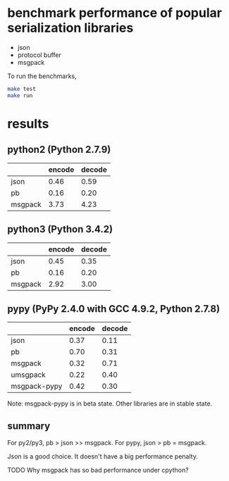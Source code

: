 * COMMENT -*- mode: org -*-
#+Date: 2017-05-17
Time-stamp: <2017-05-17>

* benchmark performance of popular serialization libraries
- json
- protocol buffer
- msgpack

To run the benchmarks,

#+BEGIN_SRC sh
make test
make run
#+END_SRC

* results

** python2 (Python 2.7.9)
|         | encode | decode |
|---------+--------+--------|
| json    |   0.46 |   0.59 |
| pb      |   0.16 |   0.20 |
| msgpack |   3.73 |   4.23 |

** python3 (Python 3.4.2)
|         | encode | decode |
|---------+--------+--------|
| json    |   0.45 |   0.35 |
| pb      |   0.16 |   0.20 |
| msgpack |   2.92 |   3.00 |

** pypy (PyPy 2.4.0 with GCC 4.9.2, Python 2.7.8)
|              | encode | decode |
|--------------+--------+--------|
| json         |   0.37 |   0.11 |
| pb           |   0.70 |   0.31 |
| msgpack      |   0.32 |   0.71 |
| umsgpack     |   0.22 |   0.40 |
| msgpack-pypy |   0.42 |   0.30 |

Note: msgpack-pypy is in beta state. Other libraries are in stable state.

** summary
For py2/py3, pb > json >> msgpack.
For pypy, json > pb = msgpack.

Json is a good choice. It doesn't have a big performance penalty.

TODO Why msgpack has so bad performance under cpython?
